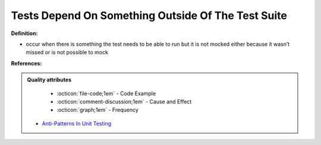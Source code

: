 Tests Depend On Something Outside Of The Test Suite
^^^^^
**Definition:**

* occur when there is something the test needs to be able to run but it is not mocked either because it wasn’t missed or is not possible to mock


**References:**

.. admonition:: Quality attributes

    * :octicon:`file-code;1em` -  Code Example
    * :octicon:`comment-discussion;1em` -  Cause and Effect
    * :octicon:`graph;1em` -  Frequency

 * `Anti-Patterns In Unit Testing <https://completedeveloperpodcast.com/anti-patterns-in-unit-testing/>`_

